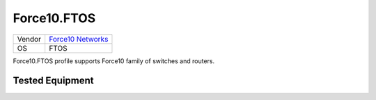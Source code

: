 Force10.FTOS
============

====== =====================================================
Vendor `Force10 Networks <http://www.force10networks.com/>`_
OS     FTOS
====== =====================================================

Force10.FTOS profile supports Force10 family of switches and routers.

Tested Equipment
----------------
.. supported:: Force10.FTOS

